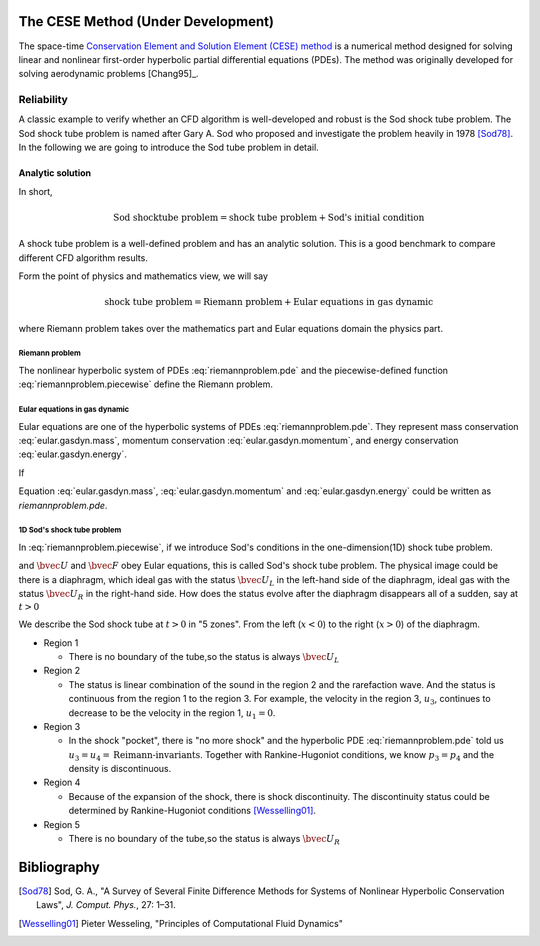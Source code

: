 ===================================
The CESE Method (Under Development)
===================================

The space-time `Conservation Element and Solution Element (CESE) method
<http://www.grc.nasa.gov/WWW/microbus/>`__ is a numerical method designed for
solving linear and nonlinear first-order hyperbolic partial differential
equations (PDEs).  The method was originally developed for solving aerodynamic
problems [Chang95]_.

Reliability
===========

A classic example to verify whether an CFD algorithm is well-developed and
robust is the Sod shock tube problem.
The Sod shock tube problem is named after Gary A. Sod who proposed and
investigate the problem heavily in 1978 [Sod78]_.
In the following we are going to introduce the Sod tube problem in detail.

Analytic solution
+++++++++++++++++

In short,

.. math::

  \text{Sod shocktube problem} = \text{shock tube problem} + \text{Sod's initial condition}

A shock tube problem is a well-defined problem and has an analytic solution.
This is a good benchmark to compare different CFD algorithm results.

Form the point of physics and mathematics view, we will say

.. math::

  \text{shock tube problem} = \text{Riemann problem} + \text{Eular equations in gas dynamic}

where Riemann problem takes over the mathematics part and
Eular equations domain the physics part.

Riemann problem
---------------

The nonlinear hyperbolic system of PDEs :eq:`riemannproblem.pde`
and the piecewise-defined function :eq:`riemannproblem.piecewise`
define the Riemann problem.

.. math::
  :label: riemannproblem.pde

  \dpd{\bvec{U}}{t}
  + \dpd{\bvec{F(\bvec{U})}}{x}
  = 0


.. math::
  :label: riemannproblem.piecewise

  \bvec{U} \defeq \left(\begin{array}{c}
    \rho_L \\ u_L \\ p_L
  \end{array}\right)
  \text{ for }
  x <= 0
  \text{ and }
  \bvec{U} \defeq \left(\begin{array}{c}
    \rho_R \\ u_R \\ p_R
  \end{array}\right)
  \text{ for }
  x > 0

Eular equations in gas dynamic
------------------------------

Eular equations are one of the hyperbolic systems of PDEs
:eq:`riemannproblem.pde`. They represent mass conservation
:eq:`eular.gasdyn.mass`, momentum conservation :eq:`eular.gasdyn.momentum`,
and energy conservation :eq:`eular.gasdyn.energy`.

.. math::
  :label: eular.gasdyn.mass

  \dpd{\rho}{t} + \dpd{{\rho}{v}}{x} = 0

.. math::
  :label: eular.gasdyn.momentum

  \dpd{\rho{v}}{t} + \dpd{(p+\rho{v^2})}{x} = 0

.. math::
  :label: eular.gasdyn.energy

  \dpd{(\frac{p}{\gamma-1} + \frac{\rho{v^2}}{2})}{t}
  + \dpd{(\frac{\gamma}{\gamma-1}pv+\frac{1}{2}\rho{v^3})}{x}
  = 0

If

.. math::
  :label: eular.gasdyn.u

  \bvec{U}
  =
  \left(\begin{array}{c}
    u_1 \\ u_2 \\ u_3
  \end{array}\right)
  \defeq
  \left(\begin{array}{c}
    \rho_1 \\ \rho_2 \\ \rho_3
  \end{array}\right)

.. math::
  :label: eular.gasdyn.f

  \bvec{F}
  =
  \left(\begin{array}{c}
    f_1 \\ f_2 \\ f_3
  \end{array}\right)
  \defeq
  \left(\begin{array}{c}
    {\rho}{v} \\ {(p+\rho{v^2})} \\ {(\frac{\gamma}{\gamma-1}pv+\frac{1}{2}\rho{v^3})}
  \end{array}\right)

Equation :eq:`eular.gasdyn.mass`, :eq:`eular.gasdyn.momentum` and
:eq:`eular.gasdyn.energy` could be written as `riemannproblem.pde`. 

1D Sod's shock tube problem
---------------------------

In :eq:`riemannproblem.piecewise`, if we introduce Sod's conditions in
the one-dimension(1D) shock tube problem.

.. math::
  :label: sod.conditions

  \bvec{U} 
  \defeq
  \left(\begin{array}{c}
    1 \\ 0 \\ 1
  \end{array}\right)
  \defeq
  \bvec{U_L}
  \text{ for }
  x <= 0
  \text{ and }
  \bvec{U}
  \defeq
  \left(\begin{array}{c}
    0.125 \\ 0 \\ 0.1
  \end{array}\right)
  \defeq
  \bvec{U_R}
  \text{ for }
  x > 0
  \text{at } t=0

and :math:`\bvec{U}` and :math:`\bvec{F}` obey Eular equations,
this is called Sod's shock tube problem. The physical image could be
there is a diaphragm, which ideal gas with the status :math:`\bvec{U_L}`
in the left-hand side of the diaphragm, ideal gas with the status
:math:`\bvec{U_R}` in the right-hand side. How does the status evolve
after the diaphragm disappears all of a sudden, say at :math:`t>0`

We describe the Sod shock tube at :math:`t>0` in "5 zones".
From the left (:math:`x<0`) to the right (:math:`x>0`) of the diaphragm.

* Region 1

  * There is no boundary of the tube,so the status is always :math:`\bvec{U_L}`

* Region 2

  * The status is linear combination of the sound in the region 2 and
    the rarefaction wave. And the status is continuous from the region 1
    to the region 3. For example, the velocity in the region 3, :math:`u_3`,
    continues to decrease to be the velocity in the region 1,
    :math:`u_1=0`.

* Region 3
  
  * In the shock "pocket", there is "no more shock" and the hyperbolic
    PDE :eq:`riemannproblem.pde` told us :math:`u_3=u_4=\text{Reimann-invariants}`.
    Together with Rankine-Hugoniot conditions, we know :math:`p_3=p_4` and
    the density is discontinuous.

* Region 4

  * Because of the expansion of the shock, there is shock discontinuity.
    The discontinuity status could be determined by Rankine-Hugoniot conditions
    [Wesselling01]_.

* Region 5

  * There is no boundary of the tube,so the status is always :math:`\bvec{U_R}`


============
Bibliography
============

.. [Sod78] Sod, G. A., "A Survey of Several Finite Difference Methods for
  Systems of Nonlinear Hyperbolic Conservation Laws", *J. Comput. Phys.*,
  27: 1–31.
.. [Wesselling01] Pieter Wesseling, "Principles of Computational Fluid Dynamics"

.. vim: set spell ft=rst ff=unix fenc=utf8:
